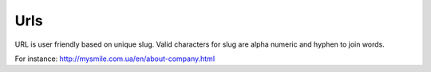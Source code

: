 .. _Urls:

Urls
====

URL is user friendly based on unique slug. Valid characters for slug are alpha numeric and hyphen to join words.

For instance: `<http://mysmile.com.ua/en/about-company.html>`_
